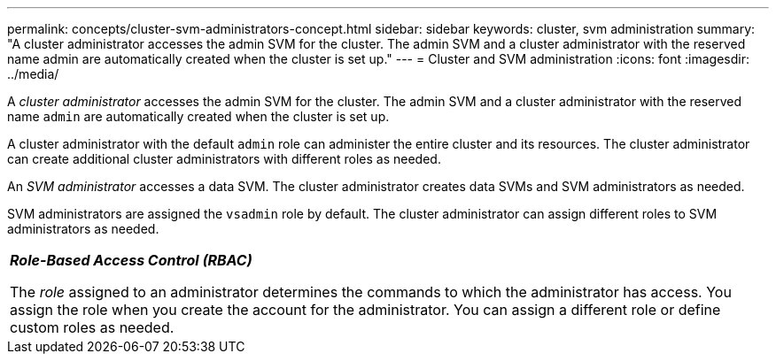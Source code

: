 ---
permalink: concepts/cluster-svm-administrators-concept.html
sidebar: sidebar
keywords: cluster, svm administration
summary: "A cluster administrator accesses the admin SVM for the cluster. The admin SVM and a cluster administrator with the reserved name admin are automatically created when the cluster is set up."
---
= Cluster and SVM administration
:icons: font
:imagesdir: ../media/

[.lead]
A _cluster administrator_ accesses the admin SVM for the cluster. The admin SVM and a cluster administrator with the reserved name `admin` are automatically created when the cluster is set up.

A cluster administrator with the default `admin` role can administer the entire cluster and its resources. The cluster administrator can create additional cluster administrators with different roles as needed.

An _SVM administrator_ accesses a data SVM. The cluster administrator creates data SVMs and SVM administrators as needed.

SVM administrators are assigned the `vsadmin` role by default. The cluster administrator can assign different roles to SVM administrators as needed.

|===
a|
*_Role-Based Access Control (RBAC)_*

The _role_ assigned to an administrator determines the commands to which the administrator has access. You assign the role when you create the account for the administrator. You can assign a different role or define custom roles as needed.

|===
